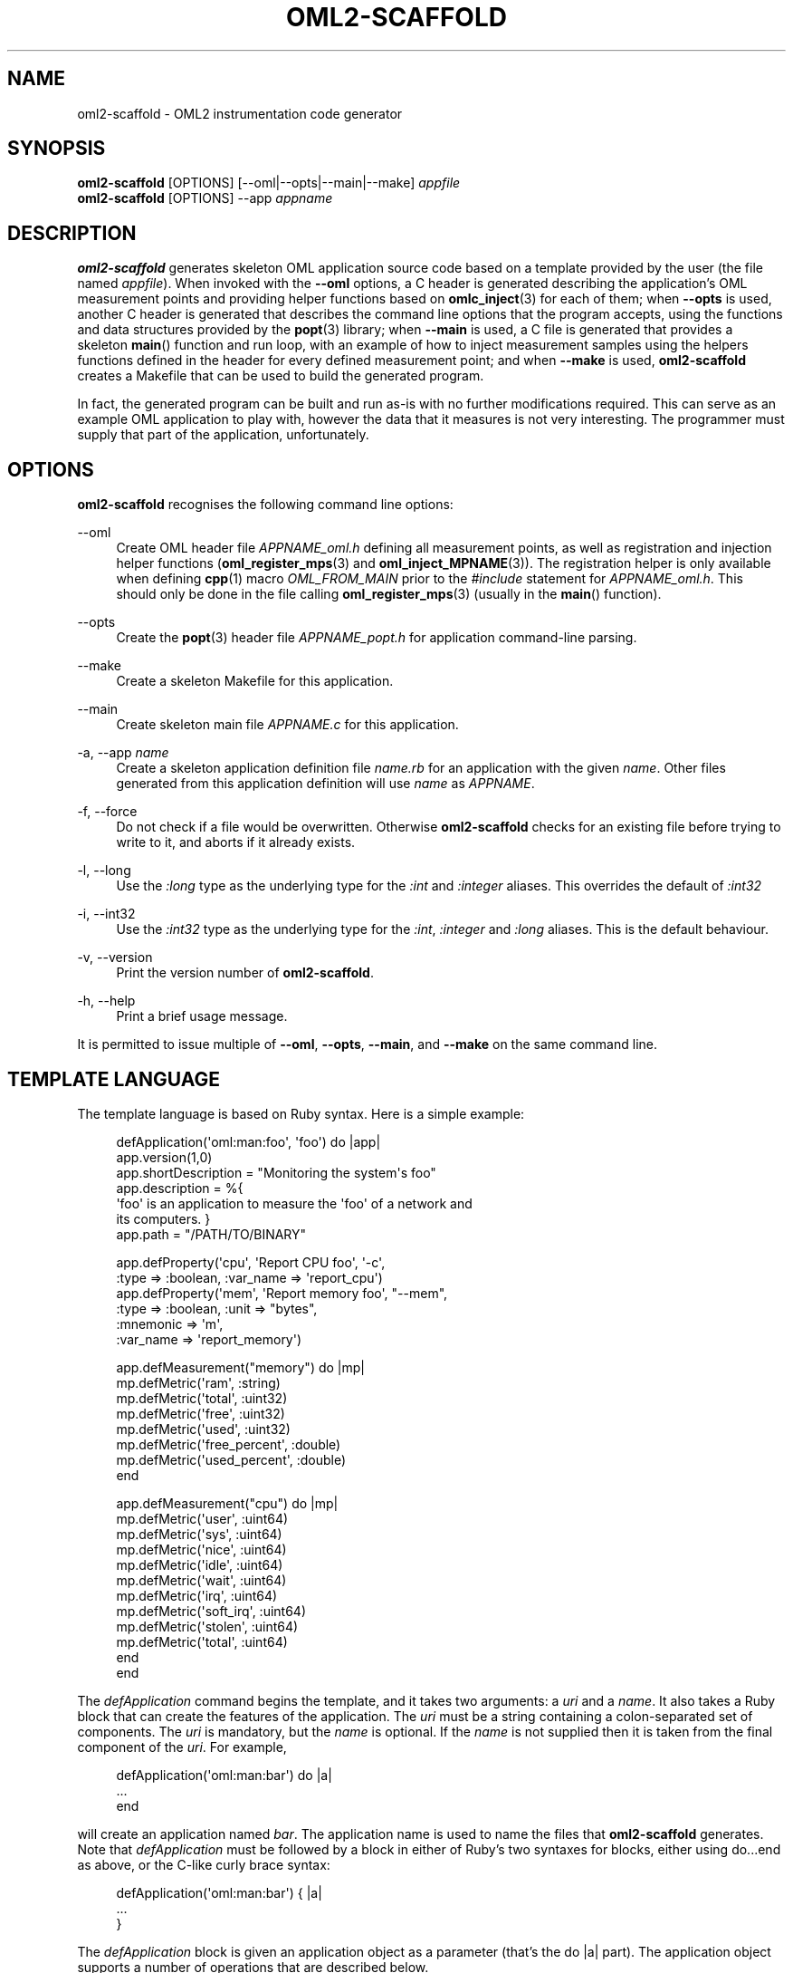 '\" t
.\"     Title: oml2-scaffold
.\"    Author: [FIXME: author] [see http://docbook.sf.net/el/author]
.\" Generator: DocBook XSL Stylesheets v1.76.1 <http://docbook.sf.net/>
.\"      Date: 2015-04-16
.\"    Manual: The OML Manual
.\"    Source: OML 2.12.0pre.79-58cf-dirty
.\"  Language: English
.\"
.TH "OML2\-SCAFFOLD" "1" "2015\-04\-16" "OML 2\&.12\&.0pre\&.79\-58cf\-" "The OML Manual"
.\" -----------------------------------------------------------------
.\" * Define some portability stuff
.\" -----------------------------------------------------------------
.\" ~~~~~~~~~~~~~~~~~~~~~~~~~~~~~~~~~~~~~~~~~~~~~~~~~~~~~~~~~~~~~~~~~
.\" http://bugs.debian.org/507673
.\" http://lists.gnu.org/archive/html/groff/2009-02/msg00013.html
.\" ~~~~~~~~~~~~~~~~~~~~~~~~~~~~~~~~~~~~~~~~~~~~~~~~~~~~~~~~~~~~~~~~~
.ie \n(.g .ds Aq \(aq
.el       .ds Aq '
.\" -----------------------------------------------------------------
.\" * set default formatting
.\" -----------------------------------------------------------------
.\" disable hyphenation
.nh
.\" disable justification (adjust text to left margin only)
.ad l
.\" -----------------------------------------------------------------
.\" * MAIN CONTENT STARTS HERE *
.\" -----------------------------------------------------------------
.SH "NAME"
oml2-scaffold \- OML2 instrumentation code generator
.SH "SYNOPSIS"
.sp
.nf
\fBoml2\-scaffold\fR [OPTIONS] [\-\-oml|\-\-opts|\-\-main|\-\-make] \fIappfile\fR
\fBoml2\-scaffold\fR [OPTIONS] \-\-app \fIappname\fR
.fi
.SH "DESCRIPTION"
.sp
\fBoml2\-scaffold\fR generates skeleton OML application source code based on a template provided by the user (the file named \fIappfile\fR)\&. When invoked with the \fB\-\-oml\fR options, a C header is generated describing the application\(cqs OML measurement points and providing helper functions based on \fBomlc_inject\fR(3) for each of them; when \fB\-\-opts\fR is used, another C header is generated that describes the command line options that the program accepts, using the functions and data structures provided by the \fBpopt\fR(3) library; when \fB\-\-main\fR is used, a C file is generated that provides a skeleton \fBmain\fR() function and run loop, with an example of how to inject measurement samples using the helpers functions defined in the header for every defined measurement point; and when \fB\-\-make\fR is used, \fBoml2\-scaffold\fR creates a Makefile that can be used to build the generated program\&.
.sp
In fact, the generated program can be built and run as\-is with no further modifications required\&. This can serve as an example OML application to play with, however the data that it measures is not very interesting\&. The programmer must supply that part of the application, unfortunately\&.
.SH "OPTIONS"
.sp
\fBoml2\-scaffold\fR recognises the following command line options:
.PP
\-\-oml
.RS 4
Create OML header file
\fIAPPNAME_oml\&.h\fR
defining all measurement points, as well as registration and injection helper functions (\fBoml_register_mps\fR(3)
and
\fBoml_inject_MPNAME\fR(3))\&. The registration helper is only available when defining
\fBcpp\fR(1)
macro
\fIOML_FROM_MAIN\fR
prior to the
\fI#include\fR
statement for
\fIAPPNAME_oml\&.h\fR\&. This should only be done in the file calling
\fBoml_register_mps\fR(3)
(usually in the
\fBmain\fR() function)\&.
.RE
.PP
\-\-opts
.RS 4
Create the
\fBpopt\fR(3)
header file
\fIAPPNAME_popt\&.h\fR
for application command\-line parsing\&.
.RE
.PP
\-\-make
.RS 4
Create a skeleton Makefile for this application\&.
.RE
.PP
\-\-main
.RS 4
Create skeleton main file
\fIAPPNAME\&.c\fR
for this application\&.
.RE
.PP
\-a, \-\-app \fIname\fR
.RS 4
Create a skeleton application definition file
\fIname\&.rb\fR
for an application with the given
\fIname\fR\&. Other files generated from this application definition will use
\fIname\fR
as
\fIAPPNAME\fR\&.
.RE
.PP
\-f, \-\-force
.RS 4
Do not check if a file would be overwritten\&. Otherwise
\fBoml2\-scaffold\fR
checks for an existing file before trying to write to it, and aborts if it already exists\&.
.RE
.PP
\-l, \-\-long
.RS 4
Use the
\fI:long\fR
type as the underlying type for the
\fI:int\fR
and
\fI:integer\fR
aliases\&. This overrides the default of
\fI:int32\fR
.RE
.PP
\-i, \-\-int32
.RS 4
Use the
\fI:int32\fR
type as the underlying type for the
\fI:int\fR,
\fI:integer\fR
and
\fI:long\fR
aliases\&. This is the default behaviour\&.
.RE
.PP
\-v, \-\-version
.RS 4
Print the version number of
\fBoml2\-scaffold\fR\&.
.RE
.PP
\-h, \-\-help
.RS 4
Print a brief usage message\&.
.RE
.sp
It is permitted to issue multiple of \fB\-\-oml\fR, \fB\-\-opts\fR, \fB\-\-main\fR, and \fB\-\-make\fR on the same command line\&.
.SH "TEMPLATE LANGUAGE"
.sp
The template language is based on Ruby syntax\&. Here is a simple example:
.sp
.if n \{\
.RS 4
.\}
.nf
defApplication(\*(Aqoml:man:foo\*(Aq, \*(Aqfoo\*(Aq) do |app|
  app\&.version(1,0)
  app\&.shortDescription = "Monitoring the system\*(Aqs foo"
  app\&.description = %{
\*(Aqfoo\*(Aq is an application to measure the \*(Aqfoo\*(Aq of a network and
its computers\&. }
  app\&.path = "/PATH/TO/BINARY"

  app\&.defProperty(\*(Aqcpu\*(Aq, \*(AqReport CPU foo\*(Aq, \*(Aq\-c\*(Aq,
               :type => :boolean, :var_name => \*(Aqreport_cpu\*(Aq)
  app\&.defProperty(\*(Aqmem\*(Aq, \*(AqReport memory foo\*(Aq, "\-\-mem",
               :type => :boolean, :unit => "bytes",
               :mnemonic => \*(Aqm\*(Aq,
               :var_name => \*(Aqreport_memory\*(Aq)

  app\&.defMeasurement("memory") do |mp|
    mp\&.defMetric(\*(Aqram\*(Aq, :string)
    mp\&.defMetric(\*(Aqtotal\*(Aq, :uint32)
    mp\&.defMetric(\*(Aqfree\*(Aq, :uint32)
    mp\&.defMetric(\*(Aqused\*(Aq, :uint32)
    mp\&.defMetric(\*(Aqfree_percent\*(Aq, :double)
    mp\&.defMetric(\*(Aqused_percent\*(Aq, :double)
  end

  app\&.defMeasurement("cpu") do |mp|
    mp\&.defMetric(\*(Aquser\*(Aq, :uint64)
    mp\&.defMetric(\*(Aqsys\*(Aq, :uint64)
    mp\&.defMetric(\*(Aqnice\*(Aq, :uint64)
    mp\&.defMetric(\*(Aqidle\*(Aq, :uint64)
    mp\&.defMetric(\*(Aqwait\*(Aq, :uint64)
    mp\&.defMetric(\*(Aqirq\*(Aq, :uint64)
    mp\&.defMetric(\*(Aqsoft_irq\*(Aq, :uint64)
    mp\&.defMetric(\*(Aqstolen\*(Aq, :uint64)
    mp\&.defMetric(\*(Aqtotal\*(Aq, :uint64)
  end
end
.fi
.if n \{\
.RE
.\}
.sp
The \fIdefApplication\fR command begins the template, and it takes two arguments: a \fIuri\fR and a \fIname\fR\&. It also takes a Ruby block that can create the features of the application\&. The \fIuri\fR must be a string containing a colon\-separated set of components\&. The \fIuri\fR is mandatory, but the \fIname\fR is optional\&. If the \fIname\fR is not supplied then it is taken from the final component of the \fIuri\fR\&. For example,
.sp
.if n \{\
.RS 4
.\}
.nf
defApplication(\*(Aqoml:man:bar\*(Aq) do |a|
\&.\&.\&.
end
.fi
.if n \{\
.RE
.\}
.sp
will create an application named \fIbar\fR\&. The application name is used to name the files that \fBoml2\-scaffold\fR generates\&. Note that \fIdefApplication\fR must be followed by a block in either of Ruby\(cqs two syntaxes for blocks, either using do\&...end as above, or the C\-like curly brace syntax:
.sp
.if n \{\
.RS 4
.\}
.nf
defApplication(\*(Aqoml:man:bar\*(Aq) { |a|
\&.\&.\&.
}
.fi
.if n \{\
.RE
.\}
.sp
The \fIdefApplication\fR block is given an application object as a parameter (that\(cqs the do |a| part)\&. The application object supports a number of operations that are described below\&.
.SS "app\&.version(major, minor = 0, revision = 0)"
.sp
The \fIversion\fR command specifies the application\(cqs version number\&. The \fIminor\fR and \fIrevision\fR can be omitted\&. The arguments are assumed to be integers\&. The version information is output as a string in the file \fIversion\&.h\fR\&. As an example, the following version declaration:
.sp
.if n \{\
.RS 4
.\}
.nf
app\&.version(2, 4, 0)
.fi
.if n \{\
.RE
.\}
.sp
will result in a \fIversion\&.h\fR file containing the following C preprocessor #define:
.sp
.if n \{\
.RS 4
.\}
.nf
#define VERSION "2\&.4\&.0"
.fi
.if n \{\
.RE
.\}
.SS "app\&.shortDescription = <string>"
.sp
This should be a one\-line description of the application\&.
.SS "app\&.description = <string>"
.sp
This should be a longer description of the application\&. It can use Ruby\(cqs multi\-line string syntaxes to allow a string that breaks over multiple lines, as in the example above\&.
.SS "app\&.path = <string>"
.sp
This is the path where the application is expected to be installed\&. This is particularly useful when generationg the Makefile with the \fB\-\-make\fR option\&. OMF also uses this information\&.
.SS "app\&.defProperty(name, description, parameter, options = {})"
.sp
The \fIdefProperty\fR command provides a way to describe the options that the program accepts on the command line\&. The code generated by the \fB\-\-opts\fR option to \fBoml2\-scaffold\fR uses the \fIdefProperty\fR commands to construct a \fBpopt\fR(3) table and function to parse the options that they define\&.
.sp
The \fIname\fR parameter identifies the option\&.
.sp
The \fIdescription\fR parameter is used by \fBpopt\fR(3) when generating the help message for the \fB\-\-help\fR option (\fIdescrip\fR)\&.
.sp
The \fIparameter\fR is the string that needs to be added before introducing the option\&. It can be either a short of a long option depending on how many dashes prefix it\&.
.PP
One dash
.RS 4

\fI\-\fR
identifies a single\-letter parameter\&. The following character will be used as the
\fIshortName\fR
by
\fBpopt\fR(3)
(in this case,
\fIlongName\fR
is taken to be
\fIname\fR)\&.
.RE
.PP
Two dashes
.RS 4

\fB\-\-\fR
identifies a long option\&. The following string will be used as the
\fIlongName\fR
by
\fBpopt\fR(3)
(in this case,
\fIshortName\fR
is taken to be the same as
\fI:mnemonic\fR
below, or nothing)\&.
.RE
.sp
The \fIoptions\fR parameter should be a Ruby hash, but can be introduced straight after the above options\&. It allows the user to describe further behaviour for the option\&. The possible keys are as follows\&.
.PP
\fB:type\fR
.RS 4
The
\fI:type\fR
option specifies what type of argument this option accepts\&. If
\fI:type\fR
is omitted then
\fI:int\fR
is assumed\&. The
\fI:type\fR
option should be one of:
.PP
\fI:boolean\fR
.RS 4
This property is a flag that can be represented as a boolean value; it does not require an argument\&. For instance, a
\fI\-q\fR
option for enabling a quiet mode of operation could use the
\fI:boolean\fR
option\&.
\fI:flag\fR
is a deprecated OMF\-incompatible synonym\&.
.RE
.PP
\fI:string\fR
.RS 4
This property accepts a string argument\&.
.RE
.PP
\fI:int\fR, \fI:integer\fR, \fI:long\fR, \fI:long_long\fR
.RS 4
This property accepts an integer argument that is either a C
\fIint\fR, a C
\fIlong\fR, or a C
\fIlong long\fR
value\&. The
\fI:integer\fR
variant is a synonym for
\fI:int\fR\&.
.RE
.PP
\fI:double\fR, \fI:float\fR
.RS 4
This property accepts a floating point argument that is either a C
\fIdouble\fR
or a C
\fIfloat\fR\&. When in doubt, prefer
\fIdouble\fR\&.
.RE
.RE
.PP
\fB:mnemonic\fR
.RS 4
A character which is returned by
\fBpopt\fR(3)\fIs \*(AqpoptGetNextOpt\fR
when this option is found\&. When
\fIparameter\fR
starts with two dashes, the
\fB:mnemonic\fR
is also used as the
\fIshortName\fR\&.
.RE
.PP
\fB:unit\fR
.RS 4
The unit for this property\&. This is used by
\fBpopt\fR(3)
when generating the help message for the
\fB\-\-help\fR
option (\fIargDescrip\fR)\&.
.RE
.PP
\fB:default\fR
.RS 4
A default value for this property if it is not specified on the command line by the user of the application\&.
.RE
.PP
\fB:var_name\fR
.RS 4
Used to name the C variable that will store the value of this command line option\(cqs argument\&. Otherwise a sanitised version of the
\fIname\fR
is used\&. The option arguments are all stored in variables within the
\fIg_opts_storage\fR
struct in the generated C program\&.
.RE
.SS "app\&.defMeasurement(name)"
.sp
The \fIdefMeasurement\fR command defines a new, named measurement point\&. (For more information about what a measurement point is, see \fBliboml2\fR(1) and \fBliboml2\fR(3)\&.) The command accepts a block that takes a single parameter, the MP itself; this block is used to define the fields of the measurement point\&. Each field is defined using the \fIdefMetric\fR command\&.
.SS "mp\&.defMetric(name, type)"
.sp
\fIdefMetric\fR defines a single field of a measurement point\&. Each field must have a \fIname\fR and a \fItype\fR\&. The \fItype\fR must be a string equal to one of the following, which correspond with the defined OML types:
.PP
\fB:int32\fR
.RS 4
This field will record 32\-bit signed integer data\&.
\fI:long\fR
is a deprecated synonym\&.
\fI:int\fR
and
\fI:integer\fR
also map to this type, but their use is not recommended\&.
.RE
.PP
\fB:uint32\fR
.RS 4
This field will record 32\-bit unsigned integer data\&.
.RE
.PP
\fB:int64\fR
.RS 4
This field will record 64\-bit signed integer data\&.
.RE
.PP
\fB:uint64\fR
.RS 4
This field will record 64\-bit unsigned integer data\&.
.RE
.PP
\fB:double\fR
.RS 4
This field will record floating point data in C
\fIdouble\fR
format\&.
\fI:float\fR
and
\fI:real\fR
are deprecated synonyms\&.
.RE
.PP
\fB:string\fR
.RS 4
This field will record string data\&.
.RE
.PP
\fB:blob\fR
.RS 4
This field will record binary data\&.
.RE
.PP
\fB:guid\fR
.RS 4
This field will record a globally unique identifier allowing to group tuples together, or to link them accross
\fIMPs\fR\&. See
\fBomlc_guid_generate\fR(3)
for more details\&.
.RE
.PP
\fB:boolean\fR
.RS 4
This field will record a boolean value\&.
.RE
.PP
\fB:vector_int32\fR
.RS 4
This field will hold a vector of 32\-bit signed integer values\&.
.RE
.PP
\fB:vector_uint32\fR
.RS 4
This field will hold a vector of 32\-bit unsigned integer values\&.
.RE
.PP
\fB:vector_int64\fR
.RS 4
This field will hold a vector of 64\-bit signed integer values\&.
.RE
.PP
\fB:vector_uint64\fR
.RS 4
This field will hold a vector of 64\-bit unsigned integer values\&.
.RE
.PP
\fB:vector_double\fR
.RS 4
This field will hold a vector of C
\fIdouble\fR
values\&.
.RE
.PP
\fB:vector_bool\fR
.RS 4
This field will hold a vector of C
\fIbool\fR
values\&.
.RE
.sp
The integer types \fI:int32\fR, \fI:uint32\fR \fI:int64\fR, and \fI:uint64\fR are implemented in the application as the corresponding types from \fBstdint\&.h\fR, namely \fIint32_t\fR, \fIuint32_t\fR, \fIint64_t\fR, and \fIuint64_t\fR respectively\&.
.sp
The \fIdefMetric\fR command also recognizes the type \fI:long\fR, which corresponds to the C \fIlong\fR type\&. However, this type is deprecated because \fIlong\fR changes size between 32\-bit and 64\-bit platforms\&. New programs should use one of \fI:int32\fR or \fI:int64\fR instead\&. See the \fBOML TYPES\fR section of the \fBliboml2\fR(3) man page for more information\&.
.sp
The types \fI:float\fR and \fI:real\fR are synonyms for the type \fI:double\fR\&. In OML v2\&.5 and earlier, the types \fI:int\fR and \fI:integer\fR were synonyms for \fI:long\fR\&. Because \fI:long\fR is deprecated, these aliases are now mapped to \fI:int32\fR from OML 2\&.6 and onwards\&. To give developers a chance to migrate their applications, we provide switches \fB\-\-int32\fR and \fB\-\-long\fR\&. Each one selects what the underlying type will be for the \fI:int\fR and \fI:integer\fR aliases\&. In OML 2\&.5, the default behaviour if neither was specified was \fI:long\fR, which could be overridden with the \-\-int32 switch\&. In OML 2\&.6 and later the default is for \fI:int\fR and \fI:integer\fR to map to \fI:int32\fR, which developers can override using the \fB\-\-long\fR switch\&.
.sp
It is also permissible to use strings to specify the type of a metric, i\&.e\&., \fI"int32"\fR instead of \fI:int32\fR, \fI"double"\fR instead of \fI:double\fR\&.
.SH "BUT I DON\(cqT KNOW RUBY!"
.sp
Although the template language uses Ruby syntax, you shouldn\(cqt need to know Ruby in order to define applications using \fBoml2\-scaffold\fR\&. All of the most useful features of the template language are illustrated in the example above\&. It should be sufficient to copy and paste the example and then modify it to suit your own needs\&. Two things are worth mentioning about Ruby syntax:
.sp
.RS 4
.ie n \{\
\h'-04' 1.\h'+01'\c
.\}
.el \{\
.sp -1
.IP "  1." 4.2
.\}
Ruby strings can use either single quotes \*(Aqfoo\*(Aq, double quotes "bar", or any of several multi\-line syntaxes\&. The main difference between the first two is in their behaviour when interpolating values from Ruby variables, but this is not required for most purposes when using
\fBoml2\-scaffold\fR\&. The multi\-line string syntaxes in Ruby are even more esoteric; the one used above should be sufficient\&.
.RE
.sp
.RS 4
.ie n \{\
\h'-04' 2.\h'+01'\c
.\}
.el \{\
.sp -1
.IP "  2." 4.2
.\}
Ruby hash table literals are introduced using curly braces:
.sp
.if n \{\
.RS 4
.\}
.nf
myhash = { \*(Aqa\*(Aq => 1, \*(Aqb\*(Aq => 2 }
.fi
.if n \{\
.RE
.\}
.sp
This example constructs a hash in which the key \*(Aqa\*(Aq maps to the value 1, and the key \*(Aqb\*(Aq maps to the value 2\&. Each key\-value pair is separated by a comma\&.
.sp
Ruby has a special rule for hashes that appear as arguments in a method call: you can omit the curly braces on a literal hash that appears as the final argument in a method call\&. This means that the following two are equivalent:
.sp
.if n \{\
.RS 4
.\}
.nf
myobj1\&.foo(42, "hello", { \*(Aqa\*(Aq => 1, \*(Aqb\*(Aq => 2 })

myobj1\&.foo(42, "hello", \*(Aqa\*(Aq => 1, \*(Aqb\*(Aq => 2)
.fi
.if n \{\
.RE
.\}
.sp
The example application definition given above uses the second syntax\&. However, if one of the values of the hash is itself a hash, then you have to include the curly braces on the value hash:
.sp
.if n \{\
.RS 4
.\}
.nf
myobj1\&.foo(42, "hello", \*(Aqa\*(Aq => 1, \*(Aqb\*(Aq => { :var_name => \*(Aqreport_cpu\*(Aq })
.fi
.if n \{\
.RE
.\}
.RE
.sp
If you do want to find out more about Ruby syntax, there are many good tutorials on the Internet\&. This one is a good starting point:
.sp
.if n \{\
.RS 4
.\}
.nf
http://www\&.ruby\-lang\&.org/en/documentation/quickstart/
.fi
.if n \{\
.RE
.\}
.SH "RESTRICTIONS ON NAMES"
.sp
The application name, the measurement point names (\fIdefMeasurement\fR), and the measurement point field names (\fIdefMetric\fR) should be constrained to alpha\-numeric names with a leading underscore or letter\&. This is because they can appear in the names of tables and columns in the databases generated by the OML server, and therefore both the client library and the server reject names that are not easily used as SQL table and column names\&.
.sp
\fBoml2\-scaffold\fR currently does not impose any restrictions on names, but a future version probably will\&.
.SH "URI FORMAT"
.sp
The \fIdefApplication\fR command accepts a \fIuri\fR parameter as documented above\&. The URI can be chosen according to user needs, and does not have to start with \*(Aqomf:app\*(Aq as in the example above\&. When using the \fB\-\-app\fR option to generate a skeleton application definition, \fBoml2\-scaffold\fR will use the environment variable \fBUSER\fR as the first component of the uri, and \*(Aqapp\*(Aq as the second, so for a user named bob, the following command line will result in an application with a uri of \*(Aqbob:app:foo\*(Aq:
.sp
.if n \{\
.RS 4
.\}
.nf
$ oml2\-scaffold \-\-app foo
.fi
.if n \{\
.RE
.\}
.SH "FILES"
.sp
The \fBoml2\-scaffold\fR program generates a single output file for each possible command\&. The files generated are named as follows:
.PP
\-\-oml
.RS 4
.PP
<app\-name>_oml\&.h
.RS 4
The header defining the OML measurement points and helper functions\&.
.RE
.RE
.PP
\-\-opts
.RS 4
.PP
<app\-name>_popt\&.h
.RS 4
The header file defining the command line options for
\fBpopt\fR(3)
.RE
.RE
.PP
\-\-main
.RS 4
.PP
<app\-name>\&.c
.RS 4
The main C header file;
.RE
.PP
version\&.h
.RS 4
A file defining version information for the application\&.
.RE
.RE
.PP
\-\-make
.RS 4
.PP
Makefile
.RS 4
A Makefile for building the program with
\fBmake\fR(1)\&.
.RE
.RE
.PP
\-\-app <app\-name>
.RS 4
.PP
<app\-name>\&.rb
.RS 4
A skeleton application definition file\&.
.RE
.RE
.SH "NOTES"
.sp
This program used to be called \fIoml2_scaffold\fR (with an underscore)\&. It was renamed to be more consistent with the other OML binaries, which use the prefix \fIoml2\-\fR (with a hyphen)\&. The installation process installs a link from \fIoml2_scaffold\fR to \fIoml2\-scaffold\fR so as not to break old scripts, but users should use the new name for new scripts, and should try to migrate their old scripts to use the new name over time\&.
.SH "BUGS"
.sp
If a problem you are experiencing is not addressed in the FAQ (http://oml\&.mytestbed\&.net/projects/oml/wiki/FAQ_and_Support) nor already present in the list of know bugs (http://oml\&.mytestbed\&.net/projects/oml/issues)\&. You could discuss it on the mailing list (details and archives at http://oml\&.mytestbed\&.net/tab/show?id=oml)\&.
.sp
It is however advisable to open a ticket on our issue tracker at http://oml\&.mytestbed\&.net/projects/oml/issues/new\&. Don\(cqt forget to include details such as client and server logs (at \fI[\-\-oml\-log\-level|\-d] 2\fR)\&. It also helps if you can share the source code of a (minimal, if possible) example reliably triggering the problem\&.
.SH "SEE ALSO"
.SS "Manual Pages"
.sp
\fBoml2-server\fR(1), \fBliboml2\fR(1), \fBliboml2\fR(3), \fBliboml2.conf\fR(5), \fBomlc_inject\fR(3)
.sp
\fBpopt\fR(3)
.SS "OML User Manual"
.sp
http://oml\&.mytestbed\&.net/projects/oml/wiki/Documentation
.SS "Ruby"
.sp
http://www\&.ruby\-lang\&.org
